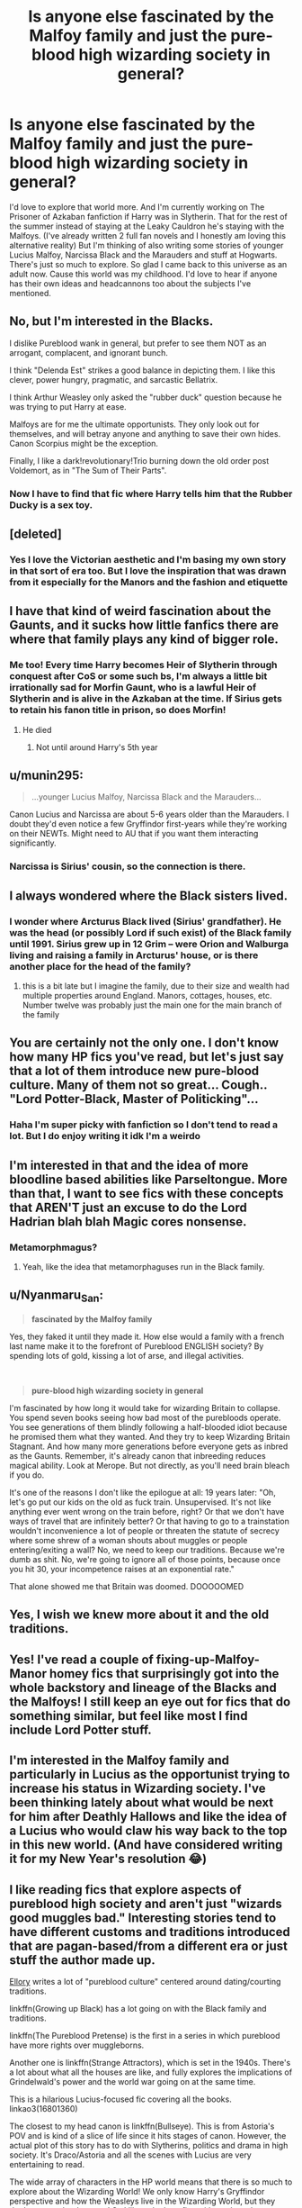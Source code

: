 #+TITLE: Is anyone else fascinated by the Malfoy family and just the pure-blood high wizarding society in general?

* Is anyone else fascinated by the Malfoy family and just the pure-blood high wizarding society in general?
:PROPERTIES:
:Author: syrollesse
:Score: 39
:DateUnix: 1577731275.0
:DateShort: 2019-Dec-30
:END:
I'd love to explore that world more. And I'm currently working on The Prisoner of Azkaban fanfiction if Harry was in Slytherin. That for the rest of the summer instead of staying at the Leaky Cauldron he's staying with the Malfoys. (I've already written 2 full fan novels and I honestly am loving this alternative reality) But I'm thinking of also writing some stories of younger Lucius Malfoy, Narcissa Black and the Marauders and stuff at Hogwarts. There's just so much to explore. So glad I came back to this universe as an adult now. Cause this world was my childhood. I'd love to hear if anyone has their own ideas and headcannons too about the subjects I've mentioned.


** No, but I'm interested in the Blacks.

I dislike Pureblood wank in general, but prefer to see them NOT as an arrogant, complacent, and ignorant bunch.

I think "Delenda Est" strikes a good balance in depicting them. I like this clever, power hungry, pragmatic, and sarcastic Bellatrix.

I think Arthur Weasley only asked the "rubber duck" question because he was trying to put Harry at ease.

Malfoys are for me the ultimate opportunists. They only look out for themselves, and will betray anyone and anything to save their own hides. Canon Scorpius might be the exception.

Finally, I like a dark!revolutionary!Trio burning down the old order post Voldemort, as in "The Sum of Their Parts".
:PROPERTIES:
:Author: InquisitorCOC
:Score: 23
:DateUnix: 1577732434.0
:DateShort: 2019-Dec-30
:END:

*** Now I have to find that fic where Harry tells him that the Rubber Ducky is a sex toy.
:PROPERTIES:
:Author: Nyanmaru_San
:Score: 5
:DateUnix: 1577777582.0
:DateShort: 2019-Dec-31
:END:


** [deleted]
:PROPERTIES:
:Score: 14
:DateUnix: 1577732338.0
:DateShort: 2019-Dec-30
:END:

*** Yes I love the Victorian aesthetic and I'm basing my own story in that sort of era too. But I love the inspiration that was drawn from it especially for the Manors and the fashion and etiquette
:PROPERTIES:
:Author: syrollesse
:Score: 6
:DateUnix: 1577742412.0
:DateShort: 2019-Dec-31
:END:


** I have that kind of weird fascination about the Gaunts, and it sucks how little fanfics there are where that family plays any kind of bigger role.
:PROPERTIES:
:Score: 10
:DateUnix: 1577734872.0
:DateShort: 2019-Dec-30
:END:

*** Me too! Every time Harry becomes Heir of Slytherin through conquest after CoS or some such bs, I'm always a little bit irrationally sad for Morfin Gaunt, who is a lawful Heir of Slytherin and is alive in the Azkaban at the time. If Sirius gets to retain his fanon title in prison, so does Morfin!
:PROPERTIES:
:Author: neymovirne
:Score: 17
:DateUnix: 1577735891.0
:DateShort: 2019-Dec-30
:END:

**** He died
:PROPERTIES:
:Author: manavkaushalendra
:Score: 2
:DateUnix: 1577786975.0
:DateShort: 2019-Dec-31
:END:

***** Not until around Harry's 5th year
:PROPERTIES:
:Author: neymovirne
:Score: 3
:DateUnix: 1577803991.0
:DateShort: 2019-Dec-31
:END:


** u/munin295:
#+begin_quote
  ...younger Lucius Malfoy, Narcissa Black and the Marauders...
#+end_quote

Canon Lucius and Narcissa are about 5-6 years older than the Marauders. I doubt they'd even notice a few Gryffindor first-years while they're working on their NEWTs. Might need to AU that if you want them interacting significantly.
:PROPERTIES:
:Author: munin295
:Score: 9
:DateUnix: 1577747201.0
:DateShort: 2019-Dec-31
:END:

*** Narcissa is Sirius' cousin, so the connection is there.
:PROPERTIES:
:Author: FornhubForReal
:Score: 1
:DateUnix: 1580087626.0
:DateShort: 2020-Jan-27
:END:


** I always wondered where the Black sisters lived.
:PROPERTIES:
:Author: cheddarbiscuitcat
:Score: 7
:DateUnix: 1577742091.0
:DateShort: 2019-Dec-31
:END:

*** I wonder where Arcturus Black lived (Sirius' grandfather). He was the head (or possibly Lord if such exist) of the Black family until 1991. Sirius grew up in 12 Grim -- were Orion and Walburga living and raising a family in Arcturus' house, or is there another place for the head of the family?
:PROPERTIES:
:Author: munin295
:Score: 8
:DateUnix: 1577747420.0
:DateShort: 2019-Dec-31
:END:

**** this is a bit late but I imagine the family, due to their size and wealth had multiple properties around England. Manors, cottages, houses, etc. Number twelve was probably just the main one for the main branch of the family
:PROPERTIES:
:Author: josephsong
:Score: 1
:DateUnix: 1578952504.0
:DateShort: 2020-Jan-14
:END:


** You are certainly not the only one. I don't know how many HP fics you've read, but let's just say that a lot of them introduce new pure-blood culture. Many of them not so great... Cough.. "Lord Potter-Black, Master of Politicking"...
:PROPERTIES:
:Author: wghof
:Score: 5
:DateUnix: 1577731986.0
:DateShort: 2019-Dec-30
:END:

*** Haha I'm super picky with fanfiction so I don't tend to read a lot. But I do enjoy writing it idk I'm a weirdo
:PROPERTIES:
:Author: syrollesse
:Score: 3
:DateUnix: 1577742332.0
:DateShort: 2019-Dec-31
:END:


** I'm interested in that and the idea of more bloodline based abilities like Parseltongue. More than that, I want to see fics with these concepts that AREN'T just an excuse to do the Lord Hadrian blah blah Magic cores nonsense.
:PROPERTIES:
:Author: tumbleweedsforever
:Score: 6
:DateUnix: 1577767310.0
:DateShort: 2019-Dec-31
:END:

*** Metamorphmagus?
:PROPERTIES:
:Author: Nyanmaru_San
:Score: 2
:DateUnix: 1577777434.0
:DateShort: 2019-Dec-31
:END:

**** Yeah, like the idea that metamorphaguses run in the Black family.
:PROPERTIES:
:Author: tumbleweedsforever
:Score: 4
:DateUnix: 1577777701.0
:DateShort: 2019-Dec-31
:END:


** u/Nyanmaru_San:
#+begin_quote
  *fascinated by the Malfoy family*
#+end_quote

Yes, they faked it until they made it. How else would a family with a french last name make it to the forefront of Pureblood ENGLISH society? By spending lots of gold, kissing a lot of arse, and illegal activities.

​

#+begin_quote
  *pure-blood high wizarding society in general*
#+end_quote

I'm fascinated by how long it would take for wizarding Britain to collapse. You spend seven books seeing how bad most of the purebloods operate. You see generations of them blindly following a half-blooded idiot because he promised them what they wanted. And they try to keep Wizarding Britain Stagnant. And how many more generations before everyone gets as inbred as the Gaunts. Remember, it's already canon that inbreeding reduces magical ability. Look at Merope. But not directly, as you'll need brain bleach if you do.

It's one of the reasons I don't like the epilogue at all: 19 years later: "Oh, let's go put our kids on the old as fuck train. Unsupervised. It's not like anything ever went wrong on the train before, right? Or that we don't have ways of travel that are infinitely better? Or that having to go to a trainstation wouldn't inconvenience a lot of people or threaten the statute of secrecy where some shrew of a woman shouts about muggles or people entering/exiting a wall? No, we need to keep our traditions. Because we're dumb as shit. No, we're going to ignore all of those points, because once you hit 30, your incompetence raises at an exponential rate."

That alone showed me that Britain was doomed. DOOOOOMED
:PROPERTIES:
:Author: Nyanmaru_San
:Score: 3
:DateUnix: 1577778213.0
:DateShort: 2019-Dec-31
:END:


** Yes, I wish we knew more about it and the old traditions.
:PROPERTIES:
:Author: _Silver_Fox_
:Score: 3
:DateUnix: 1577755632.0
:DateShort: 2019-Dec-31
:END:


** Yes! I've read a couple of fixing-up-Malfoy-Manor homey fics that surprisingly got into the whole backstory and lineage of the Blacks and the Malfoys! I still keep an eye out for fics that do something similar, but feel like most I find include Lord Potter stuff.
:PROPERTIES:
:Score: 3
:DateUnix: 1577757355.0
:DateShort: 2019-Dec-31
:END:


** I'm interested in the Malfoy family and particularly in Lucius as the opportunist trying to increase his status in Wizarding society. I've been thinking lately about what would be next for him after Deathly Hallows and like the idea of a Lucius who would claw his way back to the top in this new world. (And have considered writing it for my New Year's resolution 😂)
:PROPERTIES:
:Author: Vexariathefirst
:Score: 3
:DateUnix: 1577761711.0
:DateShort: 2019-Dec-31
:END:


** I like reading fics that explore aspects of pureblood high society and aren't just "wizards good muggles bad." Interesting stories tend to have different customs and traditions introduced that are pagan-based/from a different era or just stuff the author made up.

[[https://www.fanfiction.net/u/1614796/Ellory][Ellory]] writes a lot of "pureblood culture" centered around dating/courting traditions.

linkffn(Growing up Black) has a lot going on with the Black family and traditions.

linkffn(The Pureblood Pretense) is the first in a series in which pureblood have more rights over muggleborns.

Another one is linkffn(Strange Attractors), which is set in the 1940s. There's a lot about what all the houses are like, and fully explores the implications of Grindelwald's power and the world war going on at the same time.

This is a hilarious Lucius-focused fic covering all the books. linkao3(16801360)

The closest to my head canon is linkffn(Bullseye). This is from Astoria's POV and is kind of a slice of life since it hits stages of canon. However, the actual plot of this story has to do with Slytherins, politics and drama in high society. It's Draco/Astoria and all the scenes with Lucius are very entertaining to read.

The wide array of characters in the HP world means that there is so much to explore about the Wizarding World! We only know Harry's Gryffindor perspective and how the Weasleys live in the Wizarding World, but they don't seem to be the norm! So I like to look up fics with random characters and see what I get!
:PROPERTIES:
:Author: TheEmeraldDoe
:Score: 2
:DateUnix: 1577826542.0
:DateShort: 2020-Jan-01
:END:

*** [[https://archiveofourown.org/works/16801360][*/Ain't No Rest for the Wicked/*]] by [[https://www.archiveofourown.org/users/Elle_Morgan_Black/pseuds/Elle_Morgan_Black][/Elle_Morgan_Black/]]

#+begin_quote
  The trials and tribulations of Lucius Malfoy: his life as a Death Eater, father, husband, slimy bribe-r of politicians, and wannabe evil genius. His son is whiny and indiscreet. His wife is clueless as to how genuinely insane her sister is. The politicians he keeps in his pocket are inept. The Dark Lord is back and has clearly gone off the deep end, and oh yeah, there's this little matter of one scar-faced brat who keeps messing up his evil plans.
#+end_quote

^{/Site/:} ^{Archive} ^{of} ^{Our} ^{Own} ^{*|*} ^{/Fandom/:} ^{Harry} ^{Potter} ^{-} ^{J.} ^{K.} ^{Rowling} ^{*|*} ^{/Published/:} ^{2018-12-01} ^{*|*} ^{/Completed/:} ^{2019-01-26} ^{*|*} ^{/Words/:} ^{30048} ^{*|*} ^{/Chapters/:} ^{9/9} ^{*|*} ^{/Comments/:} ^{69} ^{*|*} ^{/Kudos/:} ^{134} ^{*|*} ^{/Bookmarks/:} ^{29} ^{*|*} ^{/Hits/:} ^{2368} ^{*|*} ^{/ID/:} ^{16801360} ^{*|*} ^{/Download/:} ^{[[https://archiveofourown.org/downloads/16801360/Aint%20No%20Rest%20for%20the.epub?updated_at=1548532673][EPUB]]} ^{or} ^{[[https://archiveofourown.org/downloads/16801360/Aint%20No%20Rest%20for%20the.mobi?updated_at=1548532673][MOBI]]}

--------------

*FanfictionBot*^{2.0.0-beta} | [[https://github.com/tusing/reddit-ffn-bot/wiki/Usage][Usage]]
:PROPERTIES:
:Author: FanfictionBot
:Score: 2
:DateUnix: 1577826626.0
:DateShort: 2020-Jan-01
:END:


** I enjoyed the snobbery in [[https://www.fanfiction.net/s/10727911/1][Black Sky]]

ffnbot!directlinks
:PROPERTIES:
:Author: Erska
:Score: 1
:DateUnix: 1577740019.0
:DateShort: 2019-Dec-31
:END:

*** [[https://www.fanfiction.net/s/10727911/1/][*/Black Sky/*]] by [[https://www.fanfiction.net/u/2648391/Umei-no-Mai][/Umei no Mai/]]

#+begin_quote
  When you're a Black, you're a Black and nobody gets to hold all the cards except you. Not a Dark Lord with a grudge, not a Headmaster with a prophecy and certainly not the world's most influential Mafia Family... Dorea is as much a Black as a Potter and she is not about to let anybody walk over her! A Fem!Harry story. Slow Build.
#+end_quote

^{/Site/:} ^{fanfiction.net} ^{*|*} ^{/Category/:} ^{Harry} ^{Potter} ^{+} ^{Katekyo} ^{Hitman} ^{Reborn!} ^{Crossover} ^{*|*} ^{/Rated/:} ^{Fiction} ^{T} ^{*|*} ^{/Chapters/:} ^{333} ^{*|*} ^{/Words/:} ^{1,355,292} ^{*|*} ^{/Reviews/:} ^{17,936} ^{*|*} ^{/Favs/:} ^{7,641} ^{*|*} ^{/Follows/:} ^{7,490} ^{*|*} ^{/Updated/:} ^{7/6} ^{*|*} ^{/Published/:} ^{10/1/2014} ^{*|*} ^{/id/:} ^{10727911} ^{*|*} ^{/Language/:} ^{English} ^{*|*} ^{/Genre/:} ^{Family/Fantasy} ^{*|*} ^{/Characters/:} ^{<Xanxus,} ^{Harry} ^{P.>} ^{Luna} ^{L.,} ^{Varia} ^{*|*} ^{/Download/:} ^{[[http://www.ff2ebook.com/old/ffn-bot/index.php?id=10727911&source=ff&filetype=epub][EPUB]]} ^{or} ^{[[http://www.ff2ebook.com/old/ffn-bot/index.php?id=10727911&source=ff&filetype=mobi][MOBI]]}

--------------

*FanfictionBot*^{2.0.0-beta} | [[https://github.com/tusing/reddit-ffn-bot/wiki/Usage][Usage]]
:PROPERTIES:
:Author: FanfictionBot
:Score: 2
:DateUnix: 1577740036.0
:DateShort: 2019-Dec-31
:END:
